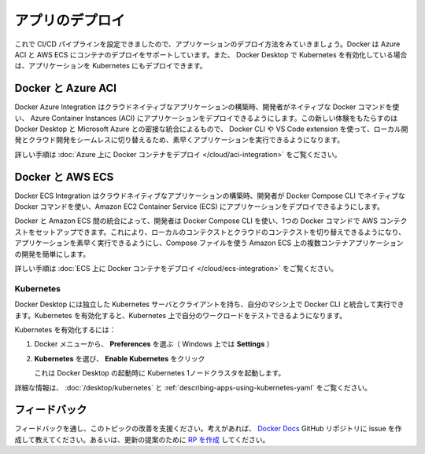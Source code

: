 ﻿.. -*- coding: utf-8 -*-
.. URL: https://docs.docker.com/language/python/deploy/
   doc version: 20.10
      https://github.com/docker/docker.github.io/blob/master/language/python/deploy.md
.. check date: 2022/09/30
.. Commits on Sep 29, 2022 561118ec5b1f1497efad536545c0b39aa8026575
.. -----------------------------------------------------------------------------

.. Deploy your app
.. _python-deploy-your-app

========================================
アプリのデプロイ
========================================

.. Now, that we have configured a CI/CD pipleline, let’s look at how we can deploy the application. Docker supports deploying containers on Azure ACI and AWS ECS. You can also deploy your application to Kubernetes if you have enabled Kubernetes in Docker Desktop.

これで CI/CD パイプラインを設定できましたので、アプリケーションのデプロイ方法をみていきましょう。Docker は Azure ACI と AWS ECS にコンテナのデプロイをサポートしています。また、 Docker Desktop で Kubernetes を有効化している場合は、アプリケーションを Kubernetes にもデプロイできます。

.. Docker and Azure ACI
.. _python-docker-and-azure-aci:

Docker と Azure ACI
====================

.. The Docker Azure Integration enables developers to use native Docker commands to run applications in Azure Container Instances (ACI) when building cloud-native applications. The new experience provides a tight integration between Docker Desktop and Microsoft Azure allowing developers to quickly run applications using the Docker CLI or VS Code extension, to switch seamlessly from local development to cloud deployment.

Docker Azure Integration はクラウドネイティブなアプリケーションの構築時、開発者がネイティブな Docker コマンドを使い、 Azure Container Instances (ACI) にアプリケーションをデプロイできるようにします。この新しい体験をもたらすのは Docker Desktop と Microsoft Azure との密接な統合によるもので、 Docker CLI や VS Code extension を使って、ローカル開発とクラウド開発をシームレスに切り替えるため、素早くアプリケーションを実行できるようになります。

.. For detailed instructions, see Deploying Docker containers on Azure.

詳しい手順は :doc:`Azure 上に Docker コンテナをデプロイ </cloud/aci-integration>` をご覧ください。

.. seealso::

   Deploying Docker containers on Azure | Docker Documentation
      https://docs.docker.com/cloud/aci-integration/

.. Docker and AWS ECS
.. _python-docker-and-aws-ecs:

Docker と AWS ECS
====================

.. The Docker ECS Integration enables developers to use native Docker commands in Docker Compose CLI to run applications in Amazon EC2 Container Service (ECS) when building cloud-native applications.

Docker ECS Integration はクラウドネイティブなアプリケーションの構築時、開発者が Docker Compose CLI でネイティブな Docker コマンドを使い、Amazon EC2 Container Service (ECS) にアプリケーションをデプロイできるようにします。

.. The integration between Docker and Amazon ECS allows developers to use the Docker Compose CLI to set up an AWS context in one Docker command, allowing you to switch from a local context to a cloud context and run applications quickly and easily simplify multi-container application development on Amazon ECS using Compose files.

Docker と Amazon ECS 間の統合によって、開発者は Docker Compose CLI を使い、1つの Docker コマンドで AWS コンテクストをセットアップできます。これにより、ローカルのコンテクストとクラウドのコンテクストを切り替えできるようになり、アプリケーションを素早く実行できるようにし、Compose ファイルを使う Amazon ECS 上の複数コンテナアプリケーションの開発を簡単にします。

.. For detailed instructions, see Deploying Docker containers on ECS.

詳しい手順は :doc:`ECS 上に Docker コンテナをデプロイ </cloud/ecs-integration>` をご覧ください。

.. seealso::

   Deploying Docker containers on ECS
      https://docs.docker.com/cloud/ecs-integration/

.. Kubernetes
.. _python-kubernetes:

Kubernetes
--------------------

.. Docker Desktop includes a standalone Kubernetes server and client, as well as Docker CLI integration that runs on your machine. When you enable Kubernetes, you can test your workloads on Kubernetes.

Docker Desktop には独立した Kubernetes サーバとクライアントを持ち、自分のマシン上で Docker CLI と統合して実行できます。Kubernetes を有効化すると、Kubernetes 上で自分のワークロードをテストできるようになります。

.. To enable Kubernetes:

Kubernetes を有効化するには：

..    From the Docker menu, select Preferences (Settings on Windows).

1. Docker メニューから、 **Preferences** を選ぶ（ Windows 上では **Settings** ）

..    Select Kubernetes and click Enable Kubernetes.

2. **Kubernetes** を選び、 **Enable Kubernetes** をクリック

   ..    This starts a Kubernetes single-node cluster when Docker Desktop starts.

   これは Docker Desktop の起動時に Kubernetes 1ノードクラスタを起動します。

.. For detailed information, see Deploy on Kubernetes and Describing apps using Kubernetes YAML.

詳細な情報は、 :doc:`/desktop/kubernetes` と :ref:`describing-apps-using-kubernetes-yaml` をご覧ください。


.. Feedback
.. _python-deploy-feedback:

フィードバック
====================

.. Help us improve this topic by providing your feedback. Let us know what you think by creating an issue in the Docker Docs GitHub repository. Alternatively, create a PR to suggest updates.

フィードバックを通し、このトピックの改善を支援ください。考えがあれば、 `Docker Docs <https://github.com/docker/docs/issues/new?title=[Python%20docs%20feedback]>`_ GitHub リポジトリに issue を作成して教えてください。あるいは、更新の提案のために `RP を作成 <https://github.com/docker/docs/pulls>`_ してください。

.. seealso::

   Deploy your app
      https://docs.docker.com/language/python/deploy/